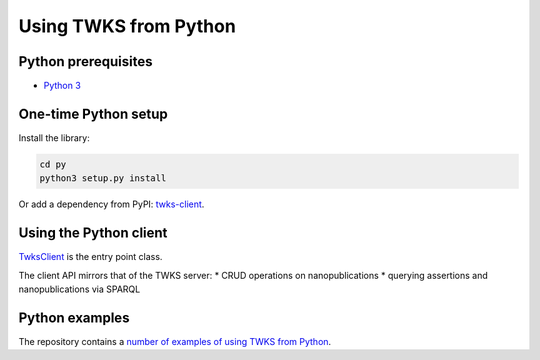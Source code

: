 .. _py:

Using TWKS from Python
======================

Python prerequisites
--------------------

* `Python 3 <https://www.python.org/>`_

One-time Python setup
---------------------

Install the library:

.. code-block::

   cd py
   python3 setup.py install


Or add a dependency from PyPI: `twks-client <https://pypi.org/project/twks-client/>`_.


.. _py-client:

Using the Python client
-----------------------

`TwksClient <https://github.com/tetherless-world/twks/blob/master/py/twks/client/twks_client.py>`_ is the entry point class.

The client API mirrors that of the TWKS server:
* CRUD operations on nanopublications
* querying assertions and nanopublications via SPARQL

Python examples
---------------

The repository contains a `number of examples of using TWKS from Python <https://github.com/tetherless-world/twks/tree/master/py/examples>`_.
